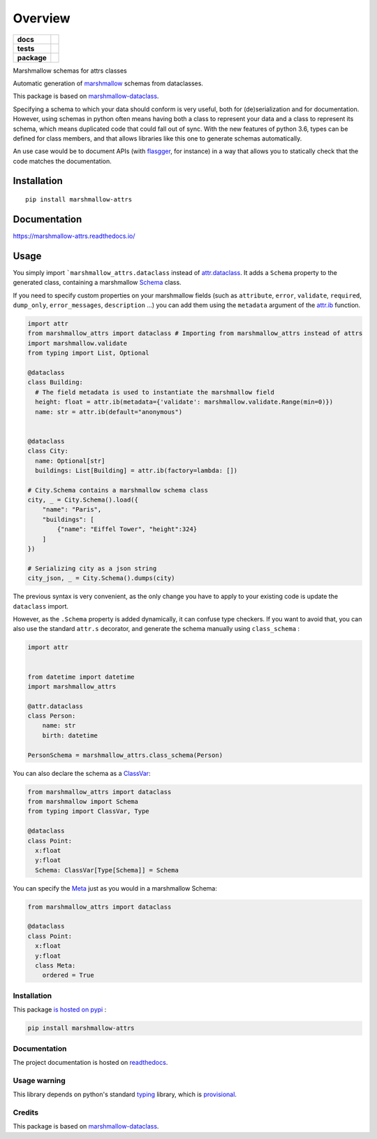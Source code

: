 ========
Overview
========

.. start-badges

.. list-table::
    :stub-columns: 1

    * - docs
      - |docs|
    * - tests
      - | |travis|
        | |codecov|
    * - package
      - | |version| |wheel| |supported-versions| |supported-implementations|
        | |commits-since|

.. |docs| image:: https://readthedocs.org/projects/marshmallow-attrs/badge/?style=flat
    :target: https://readthedocs.org/projects/marshmallow-attrs
    :alt: Documentation Status


.. |travis| image:: https://travis-ci.org/adamboche/marshmallow-attrs.svg?branch=master
    :alt: Travis-CI Build Status
    :target: https://travis-ci.org/adamboche/marshmallow-attrs

.. |codecov| image:: https://codecov.io/github/adamboche/marshmallow-attrs/coverage.svg?branch=master
    :alt: Coverage Status
    :target: https://codecov.io/github/adamboche/marshmallow-attrs

.. |version| image:: https://img.shields.io/pypi/v/marshmallow-attrs.svg
    :alt: PyPI Package latest release
    :target: https://pypi.org/pypi/marshmallow-attrs

.. |commits-since| image:: https://img.shields.io/github/commits-since/adamboche/marshmallow-attrs/v0.1.1.svg
    :alt: Commits since latest release
    :target: https://github.com/adamboche/marshmallow-attrs/compare/v0.1.1...master

.. |wheel| image:: https://img.shields.io/pypi/wheel/marshmallow-attrs.svg
    :alt: PyPI Wheel
    :target: https://pypi.org/pypi/marshmallow-attrs

.. |supported-versions| image:: https://img.shields.io/pypi/pyversions/marshmallow-attrs.svg
    :alt: Supported versions
    :target: https://pypi.org/pypi/marshmallow-attrs

.. |supported-implementations| image:: https://img.shields.io/pypi/implementation/marshmallow-attrs.svg
    :alt: Supported implementations
    :target: https://pypi.org/pypi/marshmallow-attrs


.. end-badges

Marshmallow schemas for attrs classes


Automatic generation of
`marshmallow <https://marshmallow.readthedocs.io/>`_ schemas from
dataclasses.

This package is based on
`marshmallow-dataclass <https://github.com/lovasoa/marshmallow_dataclass>`_.

Specifying a schema to which your data should conform is very useful,
both for (de)serialization and for documentation. However, using schemas
in python often means having both a class to represent your data and a
class to represent its schema, which means duplicated code that could
fall out of sync. With the new features of python 3.6, types can be
defined for class members, and that allows libraries like this one to
generate schemas automatically.

An use case would be to document APIs (with
`flasgger <https://github.com/rochacbruno/flasgger#flasgger>`_, for
instance) in a way that allows you to statically check that the code
matches the documentation.


Installation
============

::

    pip install marshmallow-attrs

Documentation
=============


https://marshmallow-attrs.readthedocs.io/



Usage
=====

You simply import
```marshmallow_attrs.dataclass``
instead of `attr.dataclass <http://attrs.org>`_. It adds a
``Schema`` property to the generated class, containing a marshmallow
`Schema <https://marshmallow.readthedocs.io/en/2.x-line/api_reference.html#marshmallow.Schema>`_
class.

If you need to specify custom properties on your marshmallow fields
(such as ``attribute``, ``error``, ``validate``, ``required``,
``dump_only``, ``error_messages``, ``description`` ...) you can add them
using the ``metadata`` argument of the
`attr.ib <http://www.attrs.org/en/stable/api.html#attr.ib>`_
function.

.. code:: python

    import attr
    from marshmallow_attrs import dataclass # Importing from marshmallow_attrs instead of attrs
    import marshmallow.validate
    from typing import List, Optional

    @dataclass
    class Building:
      # The field metadata is used to instantiate the marshmallow field
      height: float = attr.ib(metadata={'validate': marshmallow.validate.Range(min=0)})
      name: str = attr.ib(default="anonymous")


    @dataclass
    class City:
      name: Optional[str]
      buildings: List[Building] = attr.ib(factory=lambda: [])

    # City.Schema contains a marshmallow schema class
    city, _ = City.Schema().load({
        "name": "Paris",
        "buildings": [
            {"name": "Eiffel Tower", "height":324}
        ]
    })

    # Serializing city as a json string
    city_json, _ = City.Schema().dumps(city)

The previous syntax is very convenient, as the only change you have to
apply to your existing code is update the ``dataclass`` import.

However, as the ``.Schema`` property is added dynamically, it can
confuse type checkers. If you want to avoid that, you can also use the
standard ``attr.s`` decorator, and generate the schema manually using
``class_schema``
:

.. code:: python

    import attr


    from datetime import datetime
    import marshmallow_attrs

    @attr.dataclass
    class Person:
        name: str
        birth: datetime

    PersonSchema = marshmallow_attrs.class_schema(Person)

You can also declare the schema as a
`ClassVar <https://docs.python.org/3/library/typing.html#typing.ClassVar>`_:

.. code:: python

    from marshmallow_attrs import dataclass
    from marshmallow import Schema
    from typing import ClassVar, Type

    @dataclass
    class Point:
      x:float
      y:float
      Schema: ClassVar[Type[Schema]] = Schema

You can specify the
`Meta <https://marshmallow.readthedocs.io/en/3.0/api_reference.html#marshmallow.Schema.Meta>`_
just as you would in a marshmallow Schema:

.. code:: python

    from marshmallow_attrs import dataclass

    @dataclass
    class Point:
      x:float
      y:float
      class Meta:
        ordered = True

Installation
------------

This package `is hosted on
pypi <https://pypi.org/project/marshmallow-attrs/>`_ :

.. code:: shell

    pip install marshmallow-attrs

Documentation
-------------

The project documentation is hosted on
`readthedocs <https://marshmallow-attrs.readthedocs.org>`_.

Usage warning
-------------

This library depends on python's standard
`typing <https://docs.python.org/3/library/typing.html>`_ library,
which is
`provisional <https://docs.python.org/3/glossary.html#term-provisional-api>`_.

Credits
-------

This package is based on
`marshmallow-dataclass <https://github.com/lovasoa/marshmallow_dataclass>`_.

.. |Build Status| image:: https://travis-ci.org/adamboche/marshmallow-attrs.svg?branch=master
   :target: https://travis-ci.org/adamboche/marshmallow-attrs
.. |PyPI version| image:: https://badge.fury.io/py/marshmallow-attrs.svg
   :target: https://badge.fury.io/py/marshmallow-attrs
